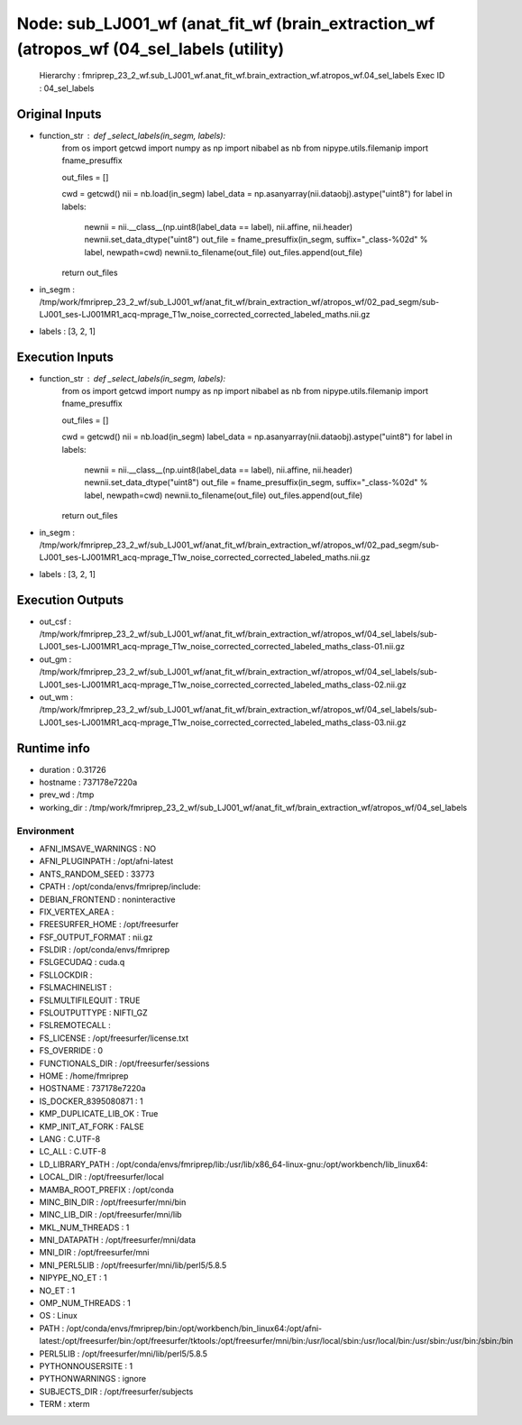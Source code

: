 Node: sub_LJ001_wf (anat_fit_wf (brain_extraction_wf (atropos_wf (04_sel_labels (utility)
=========================================================================================


 Hierarchy : fmriprep_23_2_wf.sub_LJ001_wf.anat_fit_wf.brain_extraction_wf.atropos_wf.04_sel_labels
 Exec ID : 04_sel_labels


Original Inputs
---------------


* function_str : def _select_labels(in_segm, labels):
    from os import getcwd
    import numpy as np
    import nibabel as nb
    from nipype.utils.filemanip import fname_presuffix

    out_files = []

    cwd = getcwd()
    nii = nb.load(in_segm)
    label_data = np.asanyarray(nii.dataobj).astype("uint8")
    for label in labels:
        newnii = nii.__class__(np.uint8(label_data == label), nii.affine, nii.header)
        newnii.set_data_dtype("uint8")
        out_file = fname_presuffix(in_segm, suffix="_class-%02d" % label, newpath=cwd)
        newnii.to_filename(out_file)
        out_files.append(out_file)
    return out_files

* in_segm : /tmp/work/fmriprep_23_2_wf/sub_LJ001_wf/anat_fit_wf/brain_extraction_wf/atropos_wf/02_pad_segm/sub-LJ001_ses-LJ001MR1_acq-mprage_T1w_noise_corrected_corrected_labeled_maths.nii.gz
* labels : [3, 2, 1]


Execution Inputs
----------------


* function_str : def _select_labels(in_segm, labels):
    from os import getcwd
    import numpy as np
    import nibabel as nb
    from nipype.utils.filemanip import fname_presuffix

    out_files = []

    cwd = getcwd()
    nii = nb.load(in_segm)
    label_data = np.asanyarray(nii.dataobj).astype("uint8")
    for label in labels:
        newnii = nii.__class__(np.uint8(label_data == label), nii.affine, nii.header)
        newnii.set_data_dtype("uint8")
        out_file = fname_presuffix(in_segm, suffix="_class-%02d" % label, newpath=cwd)
        newnii.to_filename(out_file)
        out_files.append(out_file)
    return out_files

* in_segm : /tmp/work/fmriprep_23_2_wf/sub_LJ001_wf/anat_fit_wf/brain_extraction_wf/atropos_wf/02_pad_segm/sub-LJ001_ses-LJ001MR1_acq-mprage_T1w_noise_corrected_corrected_labeled_maths.nii.gz
* labels : [3, 2, 1]


Execution Outputs
-----------------


* out_csf : /tmp/work/fmriprep_23_2_wf/sub_LJ001_wf/anat_fit_wf/brain_extraction_wf/atropos_wf/04_sel_labels/sub-LJ001_ses-LJ001MR1_acq-mprage_T1w_noise_corrected_corrected_labeled_maths_class-01.nii.gz
* out_gm : /tmp/work/fmriprep_23_2_wf/sub_LJ001_wf/anat_fit_wf/brain_extraction_wf/atropos_wf/04_sel_labels/sub-LJ001_ses-LJ001MR1_acq-mprage_T1w_noise_corrected_corrected_labeled_maths_class-02.nii.gz
* out_wm : /tmp/work/fmriprep_23_2_wf/sub_LJ001_wf/anat_fit_wf/brain_extraction_wf/atropos_wf/04_sel_labels/sub-LJ001_ses-LJ001MR1_acq-mprage_T1w_noise_corrected_corrected_labeled_maths_class-03.nii.gz


Runtime info
------------


* duration : 0.31726
* hostname : 737178e7220a
* prev_wd : /tmp
* working_dir : /tmp/work/fmriprep_23_2_wf/sub_LJ001_wf/anat_fit_wf/brain_extraction_wf/atropos_wf/04_sel_labels


Environment
~~~~~~~~~~~


* AFNI_IMSAVE_WARNINGS : NO
* AFNI_PLUGINPATH : /opt/afni-latest
* ANTS_RANDOM_SEED : 33773
* CPATH : /opt/conda/envs/fmriprep/include:
* DEBIAN_FRONTEND : noninteractive
* FIX_VERTEX_AREA : 
* FREESURFER_HOME : /opt/freesurfer
* FSF_OUTPUT_FORMAT : nii.gz
* FSLDIR : /opt/conda/envs/fmriprep
* FSLGECUDAQ : cuda.q
* FSLLOCKDIR : 
* FSLMACHINELIST : 
* FSLMULTIFILEQUIT : TRUE
* FSLOUTPUTTYPE : NIFTI_GZ
* FSLREMOTECALL : 
* FS_LICENSE : /opt/freesurfer/license.txt
* FS_OVERRIDE : 0
* FUNCTIONALS_DIR : /opt/freesurfer/sessions
* HOME : /home/fmriprep
* HOSTNAME : 737178e7220a
* IS_DOCKER_8395080871 : 1
* KMP_DUPLICATE_LIB_OK : True
* KMP_INIT_AT_FORK : FALSE
* LANG : C.UTF-8
* LC_ALL : C.UTF-8
* LD_LIBRARY_PATH : /opt/conda/envs/fmriprep/lib:/usr/lib/x86_64-linux-gnu:/opt/workbench/lib_linux64:
* LOCAL_DIR : /opt/freesurfer/local
* MAMBA_ROOT_PREFIX : /opt/conda
* MINC_BIN_DIR : /opt/freesurfer/mni/bin
* MINC_LIB_DIR : /opt/freesurfer/mni/lib
* MKL_NUM_THREADS : 1
* MNI_DATAPATH : /opt/freesurfer/mni/data
* MNI_DIR : /opt/freesurfer/mni
* MNI_PERL5LIB : /opt/freesurfer/mni/lib/perl5/5.8.5
* NIPYPE_NO_ET : 1
* NO_ET : 1
* OMP_NUM_THREADS : 1
* OS : Linux
* PATH : /opt/conda/envs/fmriprep/bin:/opt/workbench/bin_linux64:/opt/afni-latest:/opt/freesurfer/bin:/opt/freesurfer/tktools:/opt/freesurfer/mni/bin:/usr/local/sbin:/usr/local/bin:/usr/sbin:/usr/bin:/sbin:/bin
* PERL5LIB : /opt/freesurfer/mni/lib/perl5/5.8.5
* PYTHONNOUSERSITE : 1
* PYTHONWARNINGS : ignore
* SUBJECTS_DIR : /opt/freesurfer/subjects
* TERM : xterm

